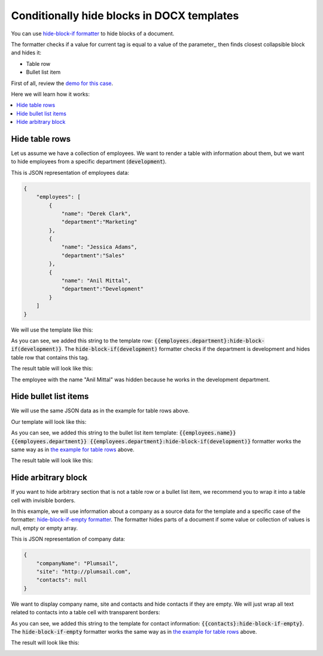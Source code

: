 Conditionally hide blocks in DOCX templates
===========================================

You can use `hide-block-if formatter <../common-docx-xlsx/formatters.html#hhide-block-if>`_ to hide blocks of a document. 

The formatter checks if a value for current tag is equal to a value of the parameter,, then finds closest collapsible block and hides it:

- Table row
- Bullet list item

First of all, review the `demo for this case <./demos.html#conditionally-hide-blocks>`_. 

Here we will learn how it works:

.. contents::
    :local:
    :depth: 1    

.. _hide-table-rows:

Hide table rows
---------------

Let us assume we have a collection of employees. We want to render a table with information about them, but we want to hide employees from a specific department (:code:`development`).

This is JSON representation of employees data:

.. code:: json

    {           
        "employees": [
            {
                "name": "Derek Clark",
                "department":"Marketing"
            },
            {
                "name": "Jessica Adams",
                "department":"Sales"
            },
            {
                "name": "Anil Mittal",
                "department":"Development"        
            }
        ]
    }

We will use the template like this:

.. image:: ../../_static/img/document-generation/hide-table-row-template.png
    :alt: hide table row template

As you can see, we added this string to the template row: :code:`{{employees.department}:hide-block-if(development)}`. The :code:`hide-block-if(development)` formatter checks if the department is development and hides table row that contains this tag.

The result table will look like this:

.. image:: ../../_static/img/document-generation/hide-table-row-result.png
    :alt: hide table row result

The employee with the name "Anil Mittal" was hidden because he works in the development department.


Hide bullet list items
----------------------

We will use the same JSON data as in the example for table rows above.

Our template will look like this:

.. image:: ../../_static/img/document-generation/hide-bullet-list-item-template.png
    :alt: hide bullet list template

As you can see, we added this string to the bullet list item template: :code:`{{employees.name}} {{employees.department}} {{employees.department}:hide-block-if(development)}` formatter works the same way as in `the example for table rows <#hide-table-rows>`_ above.

The result table will look like this:

.. image:: ../../_static/img/document-generation/hide-bullet-list-item-result.png
    :alt: hide bullet list result

Hide arbitrary block
--------------------

If you want to hide arbitrary section that is not a table row or a bullet list item, we recommend you to wrap it into a table cell with invisible borders.

In this example, we will use information about a company as a source data for the template and a specific case of the formatter: `hide-block-if-empty formatter <../common-docx-xlsx/formatters.html#hhide-block-if-empty>`_.
The formatter hides parts of a document if some value or collection of values is null, empty or empty array.

This is JSON representation of company data:

.. code:: json

    {       
        "companyName": "Plumsail",    
        "site": "http://plumsail.com",
        "contacts": null    
    }

We want to display company name, site and contacts and hide contacts if they are empty. We will just wrap all text related to contacts into a table cell with transparent borders:

.. image:: ../../_static/img/document-generation/hide-arbitrary-block-template.png
    :alt: hide arbitrary block template

As you can see, we added this string to the template for contact information: :code:`{{contacts}:hide-block-if-empty}`. The :code:`hide-block-if-empty` formatter works the same way as in `the example for table rows <#hide-table-rows>`_ above.

The result will look like this:

.. image:: ../../_static/img/document-generation/hide-arbitrary-block-result.png
    :alt: hide arbitrary block result